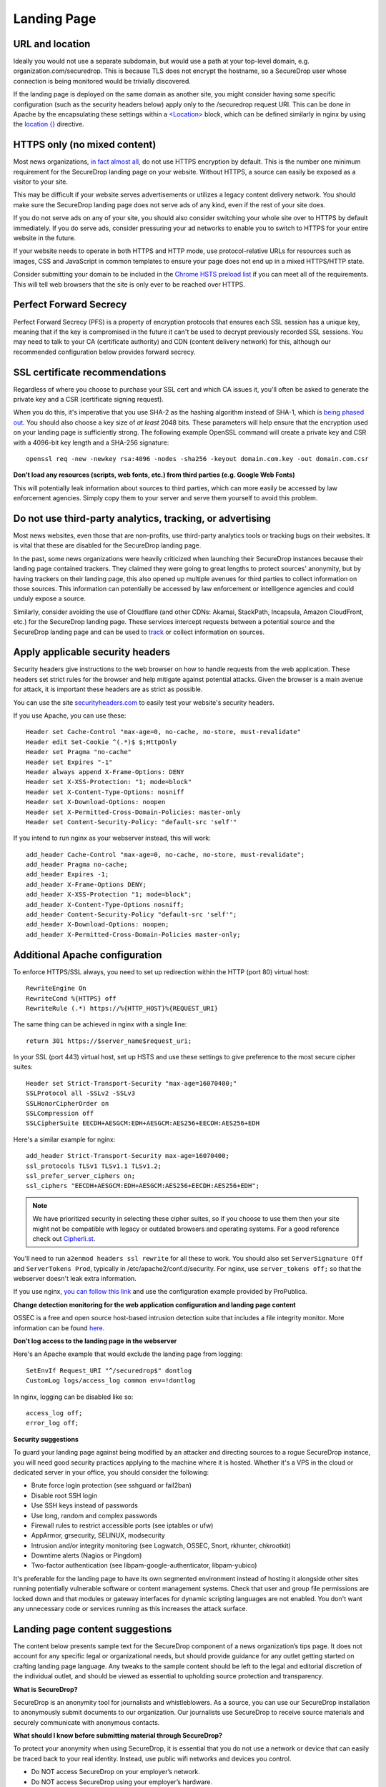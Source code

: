 .. _Landing Page:

Landing Page
============

URL and location
----------------

Ideally you would not use a separate subdomain, but would use a path at
your top-level domain, e.g. organization.com/securedrop. This is because
TLS does not encrypt the hostname, so a SecureDrop user whose connection
is being monitored would be trivially discovered.

If the landing page is deployed on the same domain as another site, you
might consider having some specific configuration (such as the security
headers below) apply only to the /securedrop request URI. This can be done
in Apache by the encapsulating these settings within a
`<Location> <https://httpd.apache.org/docs/2.4/mod/core.html#location>`__
block, which can be defined similarly in nginx by using the
`location {} <http://nginx.org/en/docs/http/ngx_http_core_module.html#location>`__
directive.

HTTPS only (no mixed content)
-----------------------------

Most news organizations, `in fact almost
all <https://freedom.press/blog/2014/09/after-nsa-revelations-why-arent-more-news-organizations-using-https>`__,
do not use HTTPS encryption by default. This is the number one minimum
requirement for the SecureDrop landing page on your website. Without
HTTPS, a source can easily be exposed as a visitor to your site.

This may be difficult if your website serves advertisements or utilizes
a legacy content delivery network. You should make sure the SecureDrop
landing page does not serve ads of any kind, even if the rest of your
site does.

If you do not serve ads on any of your site, you should also consider
switching your whole site over to HTTPS by default immediately. If you
do serve ads, consider pressuring your ad networks to enable you to
switch to HTTPS for your entire website in the future.

If your website needs to operate in both HTTPS and HTTP mode, use
protocol-relative URLs for resources such as images, CSS and JavaScript
in common templates to ensure your page does not end up in a mixed
HTTPS/HTTP state.

Consider submitting your domain to be included in the `Chrome HSTS
preload list <https://hstspreload.appspot.com/>`__ if you can meet all
of the requirements. This will tell web browsers that the site is only
ever to be reached over HTTPS.

Perfect Forward Secrecy
-----------------------

Perfect Forward Secrecy (PFS) is a property of encryption protocols that
ensures each SSL session has a unique key, meaning that if the key is
compromised in the future it can't be used to decrypt previously
recorded SSL sessions. You may need to talk to your CA (certificate
authority) and CDN (content delivery network) for this, although our
recommended configuration below provides forward secrecy.

SSL certificate recommendations
-------------------------------

Regardless of where you choose to purchase your SSL cert and which CA
issues it, you'll often be asked to generate the private key and a CSR
(certificate signing request).

When you do this, it's imperative that you use SHA-2 as the hashing
algorithm instead of SHA-1, which is `being phased
out <http://googleonlinesecurity.blogspot.com/2014/09/gradually-sunsetting-sha-1.html>`__.
You should also choose a key size of *at least* 2048 bits. These
parameters will help ensure that the encryption used on your landing
page is sufficiently strong. The following example OpenSSL command will
create a private key and CSR with a 4096-bit key length and a SHA-256
signature:

::

    openssl req -new -newkey rsa:4096 -nodes -sha256 -keyout domain.com.key -out domain.com.csr

**Don't load any resources (scripts, web fonts, etc.) from third parties
(e.g. Google Web Fonts)**

This will potentially leak information about sources to third parties,
which can more easily be accessed by law enforcement agencies. Simply
copy them to your server and serve them yourself to avoid this problem.

Do not use third-party analytics, tracking, or advertising
----------------------------------------------------------

Most news websites, even those that are non-profits, use third-party
analytics tools or tracking bugs on their websites. It is vital that
these are disabled for the SecureDrop landing page.

In the past, some news organizations were heavily criticized when launching
their SecureDrop instances because their landing page contained
trackers. They claimed they were going to great lengths to protect
sources' anonymity, but by having trackers on their landing page, this also
opened up multiple avenues for third parties to collect information on
those sources. This information can potentially be accessed by law
enforcement or intelligence agencies and could unduly expose a source.

Similarly, consider avoiding the use of Cloudflare (and other CDNs: Akamai, StackPath, Incapsula, Amazon CloudFront, etc.) for the SecureDrop landing page. These services intercept requests between a potential source and the SecureDrop landing page and can be used to `track <https://github.com/Synzvato/decentraleyes/wiki/Frequently-Asked-Questions>`__ or collect information on sources.

Apply applicable security headers
---------------------------------

Security headers give instructions to the web browser on how to handle
requests from the web application. These headers set strict rules for
the browser and help mitigate against potential attacks. Given the
browser is a main avenue for attack, it is important these headers are
as strict as possible.

You can use the site
`securityheaders.com <https://securityheaders.com>`__ to easily test
your website's security headers.

If you use Apache, you can use these:

::

    Header set Cache-Control "max-age=0, no-cache, no-store, must-revalidate"
    Header edit Set-Cookie ^(.*)$ $;HttpOnly
    Header set Pragma "no-cache"
    Header set Expires "-1"
    Header always append X-Frame-Options: DENY
    Header set X-XSS-Protection: "1; mode=block"
    Header set X-Content-Type-Options: nosniff
    Header set X-Download-Options: noopen
    Header set X-Permitted-Cross-Domain-Policies: master-only
    Header set Content-Security-Policy: "default-src 'self'"

If you intend to run nginx as your webserver instead, this will work:

::

    add_header Cache-Control "max-age=0, no-cache, no-store, must-revalidate";
    add_header Pragma no-cache;
    add_header Expires -1;
    add_header X-Frame-Options DENY;
    add_header X-XSS-Protection "1; mode=block";
    add_header X-Content-Type-Options nosniff;
    add_header Content-Security-Policy "default-src 'self'";
    add_header X-Download-Options: noopen;
    add_header X-Permitted-Cross-Domain-Policies master-only;


Additional Apache configuration
-------------------------------

To enforce HTTPS/SSL always, you need to set up redirection within the
HTTP (port 80) virtual host:

::

    RewriteEngine On
    RewriteCond %{HTTPS} off
    RewriteRule (.*) https://%{HTTP_HOST}%{REQUEST_URI}

The same thing can be achieved in nginx with a single line:

::

    return 301 https://$server_name$request_uri;

In your SSL (port 443) virtual host, set up HSTS and use these settings
to give preference to the most secure cipher suites:

::

    Header set Strict-Transport-Security "max-age=16070400;"
    SSLProtocol all -SSLv2 -SSLv3
    SSLHonorCipherOrder on
    SSLCompression off
    SSLCipherSuite EECDH+AESGCM:EDH+AESGCM:AES256+EECDH:AES256+EDH

Here's a similar example for nginx:

::

    add_header Strict-Transport-Security max-age=16070400;
    ssl_protocols TLSv1 TLSv1.1 TLSv1.2;
    ssl_prefer_server_ciphers on;
    ssl_ciphers "EECDH+AESGCM:EDH+AESGCM:AES256+EECDH:AES256+EDH";

.. note:: We have prioritized security in selecting these cipher suites, so if
          you choose to use them then your site might not be compatible with
          legacy or outdated browsers and operating systems. For a good
          reference check out `Cipherli.st <https://cipherli.st/>`__.

You'll need to run ``a2enmod headers ssl rewrite`` for all these to
work. You should also set ``ServerSignature Off`` and
``ServerTokens Prod``, typically in /etc/apache2/conf.d/security. For nginx,
use ``server_tokens off;`` so that the webserver doesn't leak extra information.

If you use nginx, `you can follow this
link <https://gist.github.com/mtigas/8601685>`__ and use the
configuration example provided by ProPublica.

**Change detection monitoring for the web application configuration and
landing page content**

OSSEC is a free and open source host-based intrusion detection suite
that includes a file integrity monitor. More information can be found
`here. <https://ossec.github.io/>`__

**Don't log access to the landing page in the webserver**

Here's an Apache example that would exclude the landing page from
logging:

::

    SetEnvIf Request_URI "^/securedrop$" dontlog
    CustomLog logs/access_log common env=!dontlog

In nginx, logging can be disabled like so:

::

    access_log off;
    error_log off;

**Security suggestions**

To guard your landing page against being modified by an attacker and
directing sources to a rogue SecureDrop instance, you will need good
security practices applying to the machine where it is hosted. Whether
it's a VPS in the cloud or dedicated server in your office, you should
consider the following:

-  Brute force login protection (see sshguard or fail2ban)
-  Disable root SSH login
-  Use SSH keys instead of passwords
-  Use long, random and complex passwords
-  Firewall rules to restrict accessible ports (see iptables or ufw)
-  AppArmor, grsecurity, SELINUX, modsecurity
-  Intrusion and/or integrity monitoring (see Logwatch, OSSEC, Snort,
   rkhunter, chkrootkit)
-  Downtime alerts (Nagios or Pingdom)
-  Two-factor authentication (see libpam-google-authenticator,
   libpam-yubico)

It's preferable for the landing page to have its own segmented
environment instead of hosting it alongside other sites running
potentially vulnerable software or content management systems. Check
that user and group file permissions are locked down and that modules or
gateway interfaces for dynamic scripting languages are not enabled. You
don't want any unnecessary code or services running as this increases
the attack surface.

Landing page content suggestions
--------------------------------

The content below presents sample text for the SecureDrop component of a news 
organization’s tips page. It does not account for any specific legal 
or organizational needs, but should provide guidance for any outlet getting 
started on crafting landing page language. Any tweaks to the sample content 
should be left to the legal and editorial discretion of the individual outlet, 
and should be viewed as essential to upholding source protection and transparency.

**What is SecureDrop?**

SecureDrop is an anonymity tool for journalists and whistleblowers. As a source, 
you can use our SecureDrop installation to anonymously submit documents to our 
organization. Our journalists use SecureDrop to receive source materials and 
securely communicate with anonymous contacts.

**What should I know before submitting material through SecureDrop?**

To protect your anonymity when using SecureDrop, it is essential that you do 
not use a network or device that can easily be traced back to your real 
identity. Instead, use public wifi networks and devices you control.

- Do NOT access SecureDrop on your employer’s network.

- Do NOT access SecureDrop using your employer’s hardware. 

- Do NOT access SecureDrop on your home network. 

- DO access SecureDrop on a network not associated with you, like the wifi at a library or cafe.

**Got it. How can I submit files and messages through SecureDrop?**

Once you are connected to a public network at a cafe or library, download 
and install the `Tor Browser bundle <https://www.torproject.org/projects/torbrowser>`_. 

Launch the Tor Browser. Visit our organization’s unique SecureDrop URL 
at our unique URL. Follow the instructions you find on our source page to 
send us materials and messages.

When you make your first submission, you will receive a unique codename. 
Memorize it. If you write it down, be sure to destroy the copy as soon as 
you’ve committed it to memory. Use your codename to sign back in to 
our source page, check for responses from our journalists, and upload 
additional materials.

**As a source, what else should I know?**

No tool can absolutely guarantee your security or anonymity. 
The best way to protect your privacy and anonymity as a source 
is to adhere to best practices.

You can use a separate computer you’ve designated specifically to handle 
the submission process. 
Or, you can use an alternate operating system like Tails, 
which boots from a USB stick and erases your activity at the end of every session.

A file contains valuable metadata about its source — when it was created 
and downloaded, what machine was involved, the machine’s owner, etc.
You can scrub metadata from some files prior to submission using the Metadata 
Anonymization Toolkit featured in Tails.

Your online behavior can be extremely revealing. 
Regularly monitoring our publication’s social media or website can potentially 
flag you as a source. Take great care to think about what your online behavior 
might reveal, and consider using Tor Browser for such monitoring.

Our organization retains strict control over our SecureDrop project. 
A select few journalists within our organization will have access to 
SecureDrop submissions. We control the servers that store your submissions, 
so no third party has direct access to the metadata or content of what you send us.

Do not discuss leaking or whistleblowing, even with trusted contacts. 